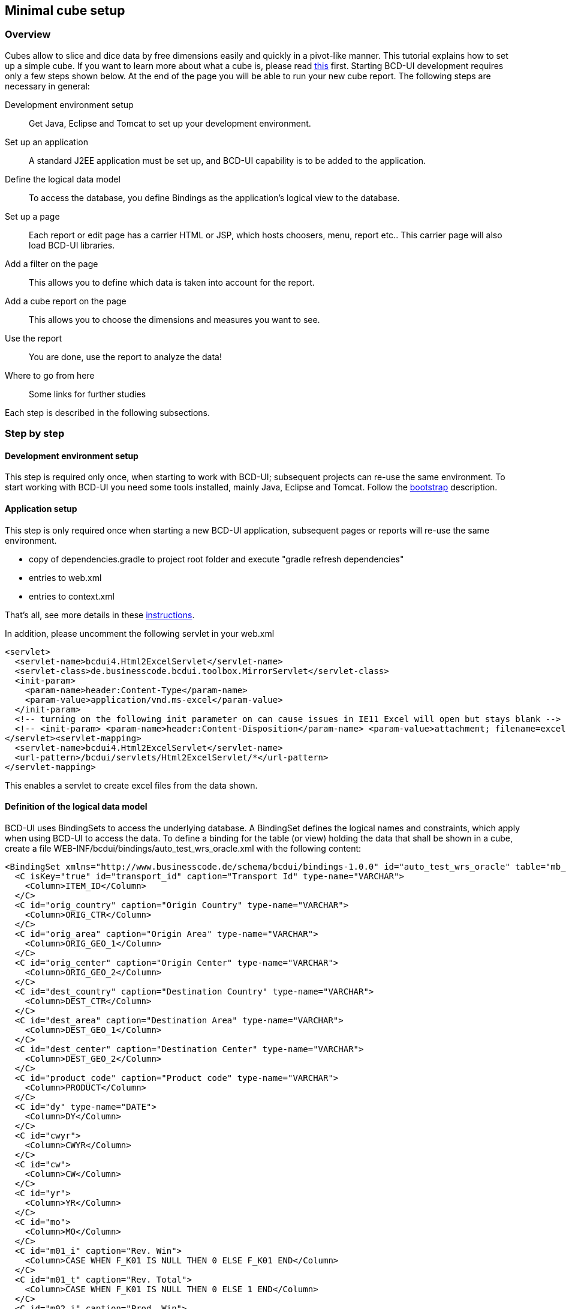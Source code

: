 [[DocMinimalCube]]
== Minimal cube setup

=== Overview

Cubes allow to slice and dice data by free dimensions easily and quickly in a pivot-like manner. This tutorial explains how to set up a simple cube.
If you want to learn more about what a cube is, please read link:../../components/cube/doc.html[this, window="_blank"] first. 
Starting BCD-UI development requires only a few steps shown below. At the end of the page you will be able to run your new cube report.
The following steps are necessary in general:

Development environment setup:: Get Java, Eclipse and Tomcat to set up your development environment.
Set up an application:: A standard J2EE application must be set up, and BCD-UI capability is to be added to the application.
Define the logical data model:: To access the database, you define Bindings as the application's logical view to the database.
Set up a page:: Each report or edit page has a carrier HTML or JSP, which hosts choosers, menu, report etc.. This carrier page will also load BCD-UI libraries.
Add a filter on the page:: This allows you to define which data is taken into account for the report.
Add a cube report on the page:: This allows you to choose the dimensions and measures you want to see.
Use the report:: You are done, use the report to analyze the data!
Where to go from here:: Some links for further studies

Each step is described in the following subsections.

=== Step by step

==== Development environment setup

This step is required only once, when starting to work with BCD-UI; subsequent projects can re-use the same environment.
To start working with BCD-UI you need some tools installed, mainly Java, Eclipse and Tomcat.
Follow the <<DocBootstrap,bootstrap>> description.

==== Application setup

This step is only required once when starting a new BCD-UI application, subsequent pages or reports will re-use the same environment.

* copy of dependencies.gradle to project root folder and execute "gradle refresh dependencies"
* entries to web.xml
* entries to context.xml

That's all, see more details in these <<DocAppsetup,instructions>>.


In addition, please uncomment the following servlet in your web.xml


[source,xml]
----
<servlet>
  <servlet-name>bcdui4.Html2ExcelServlet</servlet-name>
  <servlet-class>de.businesscode.bcdui.toolbox.MirrorServlet</servlet-class>
  <init-param>
    <param-name>header:Content-Type</param-name>
    <param-value>application/vnd.ms-excel</param-value>
  </init-param>
  <!-- turning on the following init parameter on can cause issues in IE11 Excel will open but stays blank -->
  <!-- <init-param> <param-name>header:Content-Disposition</param-name> <param-value>attachment; filename=excel.xls</param-value> </init-param> -->
</servlet><servlet-mapping>
  <servlet-name>bcdui4.Html2ExcelServlet</servlet-name>
  <url-pattern>/bcdui/servlets/Html2ExcelServlet/*</url-pattern>
</servlet-mapping>
----
This enables a servlet to create excel files from the data shown.

==== Definition of the logical data model

BCD-UI uses BindingSets to access the underlying database.
A BindingSet defines the logical names and constraints, which apply when using BCD-UI to access the data.
To define a binding for the table (or view) holding the data that shall be shown in a cube, create a file WEB-INF/bcdui/bindings/auto_test_wrs_oracle.xml
with the following content:

[source,xml]
----
<BindingSet xmlns="http://www.businesscode.de/schema/bcdui/bindings-1.0.0" id="auto_test_wrs_oracle" table="mb_test_demo_shipment">
  <C isKey="true" id="transport_id" caption="Transport Id" type-name="VARCHAR">
    <Column>ITEM_ID</Column>
  </C>
  <C id="orig_country" caption="Origin Country" type-name="VARCHAR">
    <Column>ORIG_CTR</Column>
  </C>
  <C id="orig_area" caption="Origin Area" type-name="VARCHAR">
    <Column>ORIG_GEO_1</Column>
  </C>
  <C id="orig_center" caption="Origin Center" type-name="VARCHAR">
    <Column>ORIG_GEO_2</Column>
  </C>
  <C id="dest_country" caption="Destination Country" type-name="VARCHAR">
    <Column>DEST_CTR</Column>
  </C>
  <C id="dest_area" caption="Destination Area" type-name="VARCHAR">
    <Column>DEST_GEO_1</Column>
  </C>
  <C id="dest_center" caption="Destination Center" type-name="VARCHAR">
    <Column>DEST_GEO_2</Column>
  </C>
  <C id="product_code" caption="Product code" type-name="VARCHAR">
    <Column>PRODUCT</Column>
  </C>
  <C id="dy" type-name="DATE">
    <Column>DY</Column>
  </C>
  <C id="cwyr">
    <Column>CWYR</Column>
  </C>
  <C id="cw">
    <Column>CW</Column>
  </C>
  <C id="yr">
    <Column>YR</Column>
  </C>
  <C id="mo">
    <Column>MO</Column>
  </C>
  <C id="m01_i" caption="Rev. Win">
    <Column>CASE WHEN F_K01 IS NULL THEN 0 ELSE F_K01 END</Column>
  </C>
  <C id="m01_t" caption="Rev. Total">
    <Column>CASE WHEN F_K01 IS NULL THEN 0 ELSE 1 END</Column>
  </C>
  <C id="m02_i" caption="Prod. Win">
    <Column>CASE WHEN F_K02 IS NULL THEN 0 ELSE F_K02 END</Column>
  </C>
  <C id="m02_t" caption="Prod. Total">
    <Column>CASE WHEN F_K02 IS NULL THEN 0 ELSE 1 END</Column>
  </C>
</BindingSet>
----

For this example we assume you have a table named mb_test_demo_shipment in your default database which holds the columns listed inside the Column elements.
In addition to the data itself, we also create a logical model for the country reference data, which we will use in a report filter.
Do this by creating a file WEB-INF/bcdui/bindings/auto_test_md_geo_oracle.xml with the following content:

[source,xml]
----
<BindingSet xmlns="http://www.businesscode.de/schema/bcdui/bindings-1.0.0" id="auto_test_md_geo_oracle" table="mb_test_md_geo">
  <C id="country" isKey="true">
    <Column>country</Column>
  </C>
</BindingSet>
----

Again, for our example, we're using a table mb_test_md_geo with the column country.
You can find more information on this step at <<DocBinding,Bindings>>.

==== Page setup

BCD-UI can be used in any regular J2EE web application.
To create a HTML carrier page, add a file WebContent/minimalCube/index.html to your application.
To add BCD-UI capability for JavaScript to your page, start with the following code.
It basically holds the BCD-UI theme layout containers and includes the library.

[source,javascript]
----
<!DOCTYPE HTML>

----

[source,xml]
----
<html>
  <head>
    <meta charset="UTF-8"/>
    <title>Example Cube</title>
    <script type="text/javascript" src="../bcdui/bcdui.js"/>
  </head>
  <body>
    <div id="bcdContextMenuDiv" style="display: none"/>
    <div id="bcdTooltipDiv" style="display: none"/>
    <div id="bcdModalBoxDiv" style="display: none"/>
    <div id="bcdMainContainer">
      <div id="bcdHeaderArea">
        <div id="bcdLogoImageArea"/>
      </div>
      <div id="bcdMenuBarArea"/>
      <div id="bcdSpacerArea"/>
      <div class="bcdContentContainer">
        <div id="bcdSideBarContainer">
          <!-- add sidebar content here -->
        </div>
        <div id="bcdBodyContainer">
          <span id="bcdCaption">Example Cube</span>
          <!-- add main content here -->
        </div>
      </div>
      <div id="bcdFooterArea"/>
    </div>
    <script type="text/javascript">// add your routines here</script>
  </body>
</html>
----

==== Define a report filter

Report filters are widgets allowing the user to restrict data to be shown in a report.
Many filters show values to choose from based on reference data.

The filter in this example uses a list of countries. This list is first loaded into a model.
A BCD-UI model holds data in the from of XML for further use.
To add a model with the available data, add the following code to your script block:

[source,javascript]
----
var autoModel = new bcdui.core.AutoModel({id: "countriesModel", bindingSetId: "auto_test_md_geo_oracle", bRefs: "country", isDistinct: true});

----

The AutoModel used in this example takes distinct country information from the binding set auto_test_wrs_oracle.
First we need a container where the widget should appear. A header line telling what the widget is all about would be nice, too.
So update your bcdSideBarContainer container with:

[source,xml]
----
<div id="bcdSideBarContainer">
  <div class="bcdSection">
    <span class="bcdCaption">Origin Country</span>
    <div class="bcdItem">
      <div id="myChooser"/>
    </div>
  </div>
</div>
----

And add the following to your script block after creating the AutoModel:

[source,javascript]
----
bcdui.widgetNg.createSingleSelect({
  targetHtml: "myChooser"
, targetModelXPath: "/*/f:Filter/f:Expression[@bRef = 'orig_country' and @op = '=']/@value"
, optionsModelXPath: "$countriesModel//wrs:Data/wrs:R/wrs:C[1]"
})

----

image::images/minimalCube_chooser.png[]

This creates a single select drop down box which appears at the given target html.
				
The chosen item will be stored in the guiStatus (default) target model using the targetXPath position. In this case we
write a "orig_country" filter (so you filter the cube's orig_country dimension). OptionsModelXPath tells the widget where it gets its values from.
*Please note that we use the id of the automodel, and not the javascript variable autoModel.*

You can find more about widgets <<DocWidgets,here>>.


==== Define the cube

Let's define where the cube should appear. Change the bcdBodyContainer div to:

[source,xml]
----
<div id="bcdBodyContainer">
  <div id="myCube"/>
</div>
----

And change the script block to:
	
[source,javascript]
----

// Create Cube component
var cube = new bcdui.component.cube.Cube({
  targetHtml: "myCube"
 });

----

By default, the cube looks for a file called cubeConfiguration.xml in the same folder as your HTML page.
This configuration file holds the information about which binding set is responsible for the cube data and holds the definitions of measures
and dimensions.

[source,xml]
----
<cube:CubeConfiguration xmlns:cube="http://www.businesscode.de/schema/bcdui/cube-2.0.0" xmlns:dm="http://www.businesscode.de/schema/bcdui/dimmeas-1.0.0" xmlns:f="http://www.businesscode.de/schema/bcdui/filter-1.0.0" xmlns:wrq="http://www.businesscode.de/schema/bcdui/wrs-request-1.0.0" xmlns:wrs="http://www.businesscode.de/schema/bcdui/wrs-1.0.0" xmlns:xp="http://www.businesscode.de/schema/bcdui/xsltParams-1.0.0">
  <wrq:BindingSet>auto_test_wrs_oracle</wrq:BindingSet>
  <cube:Dimensions>
    <dm:LevelRef total="trailing" caption="Origin Country" bRef="orig_country"/>
    <dm:LevelRef total="trailing" caption="Origin Area" bRef="orig_area"/>
    <dm:LevelRef total="trailing" caption="Product Code" bRef="product_code"/>
    <dm:LevelRef total="trailing" caption="Origin Center" bRef="orig_center"/>
    <dm:LevelRef total="trailing" caption="Destination Country" bRef="dest_country"/>
    <dm:LevelRef total="trailing" caption="Destination Area" bRef="dest_area"/>
    <dm:LevelRef total="trailing" caption="Destination Center" bRef="dest_center"/>
    <dm:LevelRef total="trailing" caption="Day" bRef="dy"/>
    <dm:LevelRef total="trailing" caption="Calendarweek Year" bRef="cwyr"/>
    <dm:LevelRef total="trailing" caption="Calendar Week" bRef="cw"/>
    <dm:LevelRef total="trailing" caption="Year" bRef="yr"/>
    <dm:LevelRef total="trailing" caption="Month" bRef="mo"/>
  </cube:Dimensions>
  <dm:Measures>
    <dm:Measure id="mRevenue" caption="Revenue">
      <calc:Calc xmlns:calc="http://www.businesscode.de/schema/bcdui/calc-1.0.0" type-name="NUMERIC" scale="1" unit="%">
        <calc:Div>
          <calc:ValueRef idRef="m01_i" aggr="sum"/>
          <calc:ValueRef idRef="m01_t" aggr="sum"/>
        </calc:Div>
      </calc:Calc>
    </dm:Measure>
    <dm:Measure id="mProductivity" caption="Productivity">
      <calc:Calc xmlns:calc="http://www.businesscode.de/schema/bcdui/calc-1.0.0" type-name="NUMERIC" scale="2" unit="%">
        <calc:Div>
          <calc:ValueRef idRef="m02_i" aggr="sum"/>
          <calc:ValueRef idRef="m02_t" aggr="sum"/>
        </calc:Div>
      </calc:Calc>
    </dm:Measure>
    <dm:Measure id="mProductivity_i" caption="Productivity I">
      <calc:Calc xmlns:calc="http://www.businesscode.de/schema/bcdui/calc-1.0.0" type-name="NUMERIC" scale="1">
        <calc:ValueRef idRef="m02_i" aggr="sum"/>
      </calc:Calc>
    </dm:Measure>
    <dm:Measure id="mProductivity_t" caption="Productivity T">
      <calc:Calc xmlns:calc="http://www.businesscode.de/schema/bcdui/calc-1.0.0" type-name="NUMERIC" scale="1">
        <calc:ValueRef idRef="m02_t" aggr="sum"/>
      </calc:Calc>
    </dm:Measure>
  </dm:Measures>
</cube:CubeConfiguration>
----

These settings declare a cube with the declared dimensions and metrics, basically some indicators divided by total values as percentage values.
Further options available for cubes are described <<DocCube,here>>.

To have an user interface to select dimensions and measures, BCD-UI offers you a drag'n drop cube configurator.
We add a container to hold the drag'n drop area. Update your bcdBodyContainer to:


[source,xml]
----
<div id="bcdBodyContainer">
  <div id="myDNDArea"/>
  <div id="myCube"/>
</div>
----

And update your script area with: 

[source,javascript]
----

// Cube Configuration defines dimensions and metrics
var cubeConfiguration = new bcdui.core.SimpleModel({
  id: "cfg_id",
  url: "cubeConfiguration.xml"
});
// Create Cube Drag and Drop Area
bcdui.component.createCubeConfigurator({
  targetHtml: "myDNDArea",
  cubeRenderer: cube.id,
  config:      cubeConfiguration.id,
  contextMenu: true,
  isDefaultHtmlLayout: true});

----

The cube configurator needs a configuration file which tells it which measures and dimensions can be used
in its drag'n drop area. In this example we can use the cubeConfiguration.xml that is used by the cube component already.
So we create in javascript a simpleModel and provide the id of our configuration when we create the CubeConfigurator.


==== Use the report

Congratulations. These were all steps required to setup a reporting cube.
You can now go to http://localhost:8080/demoApp/index.html to use the report.

image::images/minimalCube_cube.png[]

==== Where to go from here

* link:../../exports/detail/doc.html[Detail Export, window="_blank"]
* link:../../exports/wysiwyg/doc.html[WYSIWYG Export, window="_blank"]
* link:../../components/charts/doc.html[Charts, window="_blank"]
* link:../menu/doc.html[Menu, window="_blank"]
